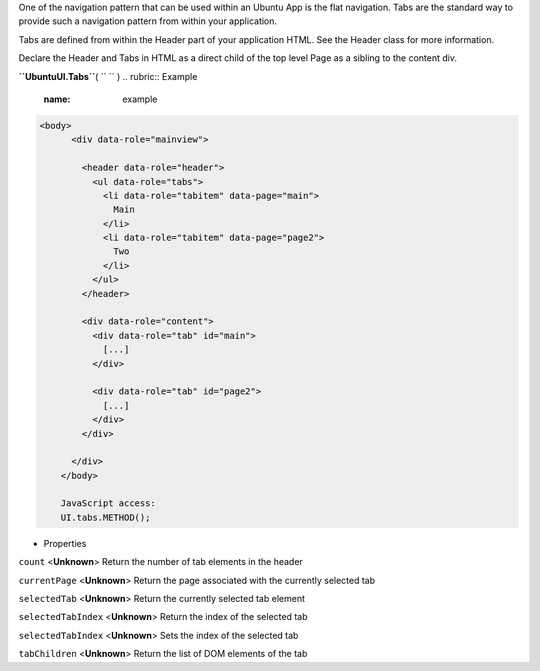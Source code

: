 
One of the navigation pattern that can be used within an Ubuntu App is
the flat navigation. Tabs are the standard way to provide such a
navigation pattern from within your application.

Tabs are defined from within the Header part of your application HTML.
See the Header class for more information.

Declare the Header and Tabs in HTML as a direct child of the top level
Page as a sibling to the content div.

**``UbuntuUI.Tabs``**\ ( ``  `` )
.. rubric:: Example
   :name: example

.. code:: code

     <body>
           <div data-role="mainview">

             <header data-role="header">
               <ul data-role="tabs">
                 <li data-role="tabitem" data-page="main">
                   Main
                 </li>
                 <li data-role="tabitem" data-page="page2">
                   Two
                 </li>
               </ul>
             </header>

             <div data-role="content">
               <div data-role="tab" id="main">
                 [...]
               </div>

               <div data-role="tab" id="page2">
                 [...]
               </div>
             </div>

           </div>
         </body>

         JavaScript access:
         UI.tabs.METHOD();

-  Properties

``count`` <**Unknown**>
Return the number of tab elements in the header

``currentPage`` <**Unknown**>
Return the page associated with the currently selected tab

``selectedTab`` <**Unknown**>
Return the currently selected tab element

``selectedTabIndex`` <**Unknown**>
Return the index of the selected tab

``selectedTabIndex`` <**Unknown**>
Sets the index of the selected tab

``tabChildren`` <**Unknown**>
Return the list of DOM elements of the tab

